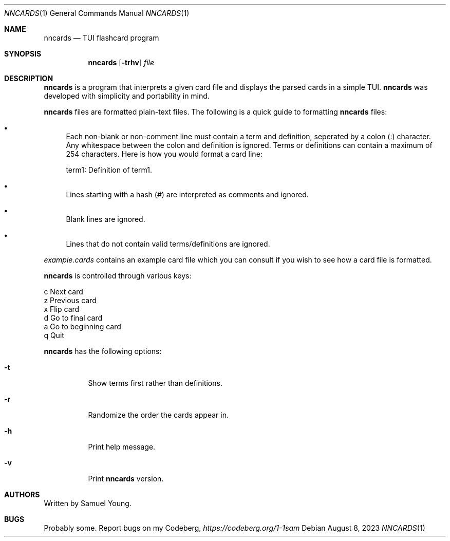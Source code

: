 .Dd $Mdocdate: August 8 2023 $
.Dt NNCARDS 1
.Os
.Sh NAME
.Nm nncards
.Nd TUI flashcard program
.Sh SYNOPSIS
.Nm nncards
.Op Fl trhv
.Ar file
.Sh DESCRIPTION
.Nm
is a program that interprets a given card file and displays the parsed cards
in a simple TUI.
.Nm
was developed with simplicity and portability in mind.
.Pp
.Nm
files are formatted plain-text files. The following is a quick guide to
formatting
.Nm
files:
.Bl -bullet
.It
Each non-blank or non-comment line must contain a term and definition,
seperated by a colon (:) character. Any whitespace between the colon and
definition is ignored. Terms or definitions can contain a maximum of 254
characters. Here is how you would format a card line: 
.Pp
term1: Definition of term1.
.It
Lines starting with a hash (#) are interpreted as comments and ignored.
.It
Blank lines are ignored.
.It
Lines that do not contain valid terms/definitions are ignored.
.El
.Pp
.Em example.cards
contains an example card file which you can consult if you wish to see how
a card file is formatted.
.Pp
.Nm
is controlled through various keys:
.Pp
.Bl -column
.It c Ta Next card
.It z Ta Previous card
.It x Ta Flip card
.It d Ta Go to final card
.It a Ta Go to beginning card
.It q Ta Quit
.Pp
.Nm
has the following options:
.Bl -tag -width Ds
.It Fl t
Show terms first rather than definitions.
.It Fl r
Randomize the order the cards appear in.
.It Fl h
Print help message.
.It Fl v
Print
.Nm
version.
.El
.Sh AUTHORS
Written by Samuel Young.
.Sh BUGS
Probably some. Report bugs on my Codeberg,
.Em https://codeberg.org/1-1sam
